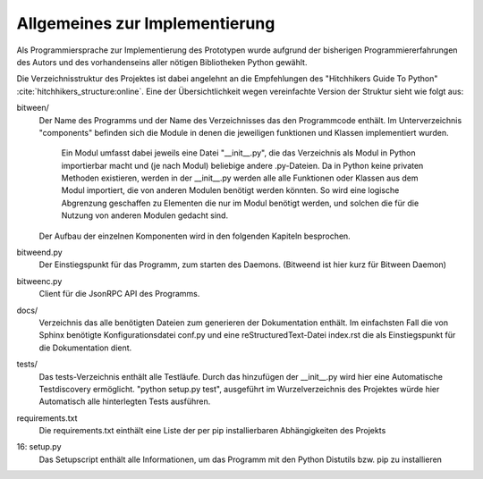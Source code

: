 
Allgemeines zur Implementierung
===============================

Als Programmiersprache zur Implementierung des Prototypen wurde aufgrund der bisherigen Programmiererfahrungen des Autors und des vorhandenseins aller nötigen Bibliotheken Python gewählt.


Die Verzeichnisstruktur des Projektes ist dabei angelehnt an die Empfehlungen des "Hitchhikers Guide To Python" :cite:`hitchhikers_structure:online`.
Eine der Übersichtlichkeit wegen vereinfachte Version der Struktur sieht wie folgt aus:


.. code-block:: none
    :linenos:
    :caption: Projektstruktur
    :name: projektstruktur

    bitween/
        components/
            xmpp/
            bt/
            web/
            models/
            pubsub/
        bitweend.py
        bitweenc.py
    docs/
        conf.py
        index.rst
    tests/
    requirements.txt
    setup.py


bitween/
   Der Name des Programms und der Name des Verzeichnisses das den Programmcode enthält.
   Im Unterverzeichnis "components" befinden sich die Module in denen die jeweiligen funktionen und Klassen implementiert wurden.
    Ein Modul umfasst dabei jeweils eine Datei "__init__.py", die das Verzeichnis als Modul in Python importierbar macht und (je nach Modul) beliebige andere .py-Dateien. Da in Python keine privaten Methoden existieren, werden in der __init__.py werden alle alle Funktionen oder Klassen aus dem Modul importiert, die von anderen Modulen benötigt werden könnten. So wird eine logische Abgrenzung geschaffen zu Elementen die nur im Modul benötigt werden, und solchen die für die Nutzung von anderen Modulen gedacht sind.
   Der Aufbau der einzelnen Komponenten wird in den folgenden Kapiteln besprochen.

bitweend.py
   Der Einstiegspunkt für das Programm, zum starten des Daemons. (Bitweend ist hier kurz für Bitween Daemon)

bitweenc.py
   Client für die JsonRPC API des Programms.

docs/
   Verzeichnis das alle benötigten Dateien zum generieren der Dokumentation enthält. Im einfachsten Fall die von Sphinx benötigte Konfigurationsdatei conf.py und eine reStructuredText-Datei index.rst die als Einstiegspunkt für die Dokumentation dient.

tests/
   Das tests-Verzeichnis enthält alle Testläufe.
   Durch das hinzufügen der __init__.py wird hier eine Automatische Testdiscovery ermöglicht. "python setup.py test", ausgeführt im Wurzelverzeichnis des Projektes würde hier Automatisch alle hinterlegten Tests ausführen.

requirements.txt
   Die requirements.txt einthält eine Liste der per pip installierbaren Abhängigkeiten des Projekts

16: setup.py
   Das Setupscript enthält alle Informationen, um das Programm mit den Python Distutils bzw. pip zu installieren

